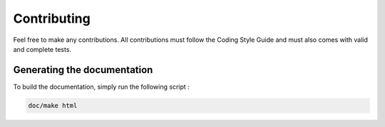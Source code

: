 Contributing
============

Feel free to make any contributions. All contributions must follow the Coding Style Guide and must also comes with valid and complete tests.


Generating the documentation
----------------------------

To build the documentation, simply run the following script :

.. code-block:: bash

    doc/make html


